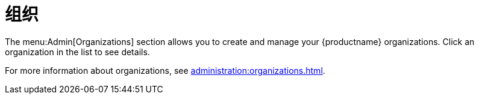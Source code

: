 [[ref-admin-orgs]]
= 组织

The menu:Admin[Organizations] section allows you to create and manage your {productname} organizations. Click an organization in the list to see details.

For more information about organizations, see xref:administration:organizations.adoc[].
